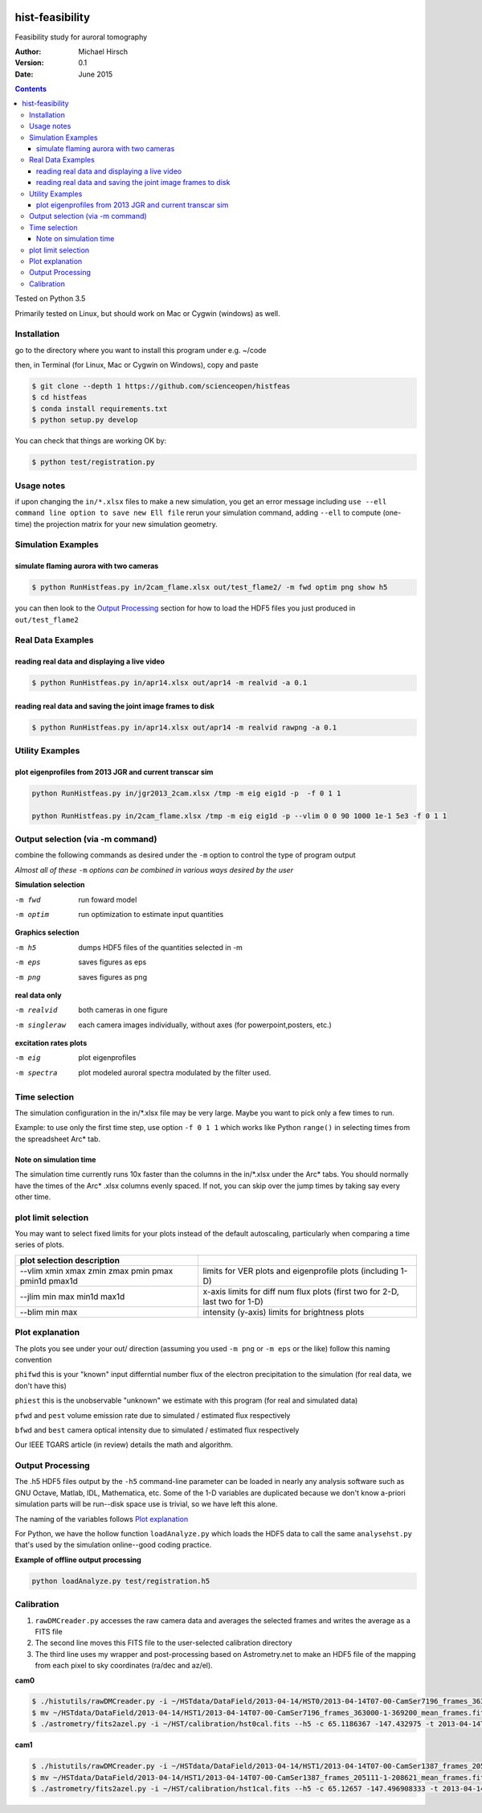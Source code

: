 .. image:: https://travis-ci.org/scienceopen/histfeas.svg?branch=master
    :target: https://travis-ci.org/scienceopen/histfeas

.. image:: https://codeclimate.com/github/scienceopen/hist-feasibility/badges/gpa.svg
   :target: https://codeclimate.com/github/scienceopen/hist-feasibility


.. image:: https://coveralls.io/repos/scienceopen/hist-feasibility/badge.svg?branch=master&service=github
    :target: https://coveralls.io/github/scienceopen/hist-feasibility?branch=master

================
hist-feasibility
================
Feasibility study for auroral tomography

:Author: Michael Hirsch
:Version: 0.1
:Date: June 2015

.. contents::

Tested on Python 3.5

Primarily tested on Linux, but should work on Mac or Cygwin (windows) as well.

.. image:: doc/montout.png
    :alt: montage of output

Installation
------------
go to the directory where you want to install this program under e.g. ~/code

then, in Terminal (for Linux, Mac or Cygwin on Windows), copy and paste

.. code:: bash

  $ git clone --depth 1 https://github.com/scienceopen/histfeas
  $ cd histfeas
  $ conda install requirements.txt
  $ python setup.py develop

You can check that things are working OK by:

.. code:: bash

 $ python test/registration.py

Usage notes
------------
if upon changing the ``in/*.xlsx`` files to make a new simulation, you get an error message
including
``use --ell command line option to save new Ell file``
rerun your simulation command, adding ``--ell`` to compute (one-time) the projection
matrix for your new simulation geometry.

Simulation Examples
-------------------

simulate flaming aurora with two cameras
~~~~~~~~~~~~~~~~~~~~~~~~~~~~~~~~~~~~~~~~
.. code:: bash

 $ python RunHistfeas.py in/2cam_flame.xlsx out/test_flame2/ -m fwd optim png show h5

you can then look to the `Output Processing`_ section for how to load the HDF5 files
you just produced in ``out/test_flame2``

Real Data Examples
------------------

reading real data and displaying a live video
~~~~~~~~~~~~~~~~~~~~~~~~~~~~~~~~~~~~~~~~~~~~~

.. code:: bash

 $ python RunHistfeas.py in/apr14.xlsx out/apr14 -m realvid -a 0.1

reading real data and saving the joint image frames to disk
~~~~~~~~~~~~~~~~~~~~~~~~~~~~~~~~~~~~~~~~~~~~~~~~~~~~~~~~~~~

.. code:: bash

  $ python RunHistfeas.py in/apr14.xlsx out/apr14 -m realvid rawpng -a 0.1




Utility Examples
----------------

plot eigenprofiles from 2013 JGR and current transcar sim
~~~~~~~~~~~~~~~~~~~~~~~~~~~~~~~~~~~~~~~~~~~~~~~~~~~~~~~~~

.. code:: bash

 python RunHistfeas.py in/jgr2013_2cam.xlsx /tmp -m eig eig1d -p  -f 0 1 1

 python RunHistfeas.py in/2cam_flame.xlsx /tmp -m eig eig1d -p --vlim 0 0 90 1000 1e-1 5e3 -f 0 1 1

Output selection (via -m command)
---------------------------------
combine the following commands as desired under the ``-m`` option to control the
type of program output

*Almost all of these* ``-m`` *options can be combined in various ways desired by the user*

**Simulation selection**

-m fwd      run foward model
-m optim    run optimization to estimate input quantities


**Graphics selection**

-m h5       dumps HDF5 files of the quantities selected in -m
-m eps      saves figures as eps
-m png      saves figures as png

**real data only**

-m realvid      both cameras in one figure
-m singleraw    each camera images individually, without axes (for powerpoint,posters, etc.)

**excitation rates plots**

-m eig         plot eigenprofiles
-m spectra     plot modeled auroral spectra modulated by the filter used.


Time selection
--------------

The simulation configuration in the in/\*.xlsx file may be very large. Maybe you want to pick
only a few times to run.

Example: to use only the first time step, use option ``-f 0 1 1`` which works like Python
``range()`` in selecting times from the spreadsheet Arc* tab.

Note on simulation time
~~~~~~~~~~~~~~~~~~~~~~~

The simulation time currently runs 10x faster than the columns in the in/\*.xlsx
under the Arc\* tabs. You should normally have the times of the Arc\* .xlsx columns
evenly spaced. If not, you can skip over the jump times by taking say every other time.

plot limit selection
--------------------
You may want to select fixed limits for your plots instead of the default autoscaling, particularly when
comparing a time series of plots.

====================================================  ===========
plot selection  description
====================================================  ===========
--vlim xmin xmax zmin zmax pmin pmax pmin1d pmax1d      limits for VER plots and eigenprofile plots (including 1-D)
--jlim min max min1d max1d                              x-axis limits for diff num flux plots (first two for 2-D, last two for 1-D)
--blim min max                                          intensity (y-axis) limits for brightness plots
====================================================  ===========

Plot explanation
-----------------
The plots you see under your out/ direction (assuming you used ``-m png`` or ``-m eps`` or the like)
follow this naming convention

``phifwd`` this is your "known" input differntial number flux of the electron precipitation
to the simulation (for real data, we don't have this)

``phiest`` this is the unobservable "unknown" we estimate with this program (for real and simulated data)

``pfwd`` and ``pest`` volume emission rate due to simulated / estimated flux respectively

``bfwd`` and ``best`` camera optical intensity due to simulated / estimated flux respectively

Our IEEE TGARS article (in review) details the math and algorithm.


Output Processing
------------------
The .h5 HDF5 files output by the ``-h5`` command-line parameter can be loaded in nearly any analysis
software such as GNU Octave, Matlab, IDL, Mathematica, etc.
Some of the 1-D variables are duplicated because we don't know a-priori simulation parts will be run--disk space use is trivial, so we have left this alone.

The naming of the variables follows `Plot explanation`_

For Python, we have the hollow function ``loadAnalyze.py`` which loads the HDF5 data to call
the same ``analysehst.py`` that's used by the simulation online--good coding practice.

**Example of offline output processing**

.. code:: bash

 python loadAnalyze.py test/registration.h5



Calibration
-------------

1. ``rawDMCreader.py``  accesses the raw camera data and averages the selected frames and writes the average as a FITS file
2. The second line moves this FITS file to the user-selected calibration directory
3. The third line uses my wrapper and post-processing based on Astrometry.net to make an HDF5 file of the mapping from each pixel to sky coordinates (ra/dec and az/el).

**cam0**

.. code:: bash

 $ ./histutils/rawDMCreader.py -i ~/HSTdata/DataField/2013-04-14/HST0/2013-04-14T07-00-CamSer7196_frames_363000-1-369200.DMCdata -f 0 10 1 --avg --fits
 $ mv ~/HSTdata/DataField/2013-04-14/HST1/2013-04-14T07-00-CamSer7196_frames_363000-1-369200_mean_frames.fits ~/HST/calibration/hst0cal.fits
 $ ./astrometry/fits2azel.py -i ~/HST/calibration/hst0cal.fits --h5 -c 65.1186367 -147.432975 -t 2013-04-14T08:54:00Z --png


**cam1**

.. code:: bash

 $ ./histutils/rawDMCreader.py -i ~/HSTdata/DataField/2013-04-14/HST1/2013-04-14T07-00-CamSer1387_frames_205111-1-208621.DMCdata -f 0 10 1 --avg --fits
 $ mv ~/HSTdata/DataField/2013-04-14/HST1/2013-04-14T07-00-CamSer1387_frames_205111-1-208621_mean_frames.fits ~/HST/calibration/hst1cal.fits
 $ ./astrometry/fits2azel.py -i ~/HST/calibration/hst1cal.fits --h5 -c 65.12657 -147.496908333 -t 2013-04-14T08:54:00Z --png
